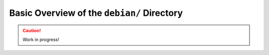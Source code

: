 .. _debian-dir-overview:

===========================================
Basic Overview of the ``debian/`` Directory
===========================================

.. caution::

    Work in progress!